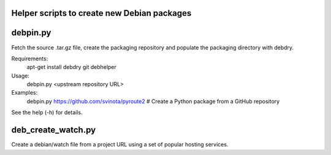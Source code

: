 Helper scripts to create new Debian packages
--------------------------------------------

debpin.py
----------

Fetch the source .tar.gz file, create the packaging repository and populate the packaging directory with debdry.

Requirements:
    apt-get install debdry git debhelper

Usage:
    debpin.py <upstream repository URL>

Examples:
    debpin.py https://github.com/svinota/pyroute2  # Create a Python package from a GitHub repository

See the help (-h) for details.

deb_create_watch.py
-------------------

Create a debian/watch file from a project URL using a set of popular hosting services.


